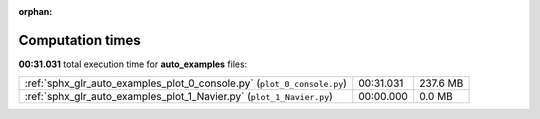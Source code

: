 
:orphan:

.. _sphx_glr_auto_examples_sg_execution_times:

Computation times
=================
**00:31.031** total execution time for **auto_examples** files:

+-------------------------------------------------------------------------+-----------+----------+
| :ref:`sphx_glr_auto_examples_plot_0_console.py` (``plot_0_console.py``) | 00:31.031 | 237.6 MB |
+-------------------------------------------------------------------------+-----------+----------+
| :ref:`sphx_glr_auto_examples_plot_1_Navier.py` (``plot_1_Navier.py``)   | 00:00.000 | 0.0 MB   |
+-------------------------------------------------------------------------+-----------+----------+
